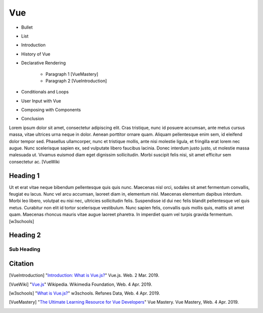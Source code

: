Vue
===


* Bullet
* List


* Introduction
* History of Vue
* Declarative Rendering

    * Paragraph 1 [VueMastery]
    * Paragraph 2 [VueIntroduction]

* Conditionals and Loops
* User Input with Vue
* Composing with Components
* Conclusion

Lorem ipsum dolor sit amet, consectetur adipiscing elit. Cras tristique, nunc
id posuere accumsan, ante metus cursus massa, vitae ultrices urna neque in dolor.
Aenean porttitor ornare quam. Aliquam pellentesque enim sem, id eleifend dolor
tempor sed. Phasellus ullamcorper, nunc et tristique mollis, ante nisi molestie
ligula, et fringilla erat lorem nec augue. Nunc scelerisque sapien ex, sed
vulputate libero faucibus lacinia. Donec interdum justo justo, ut molestie massa
malesuada ut. Vivamus euismod diam eget dignissim sollicitudin. Morbi suscipit
felis nisi, sit amet efficitur sem consectetur ac. [VueWiki

Heading 1
---------

Ut et erat vitae neque bibendum pellentesque quis quis nunc. Maecenas nisl orci,
sodales sit amet fermentum convallis, feugiat eu lacus. Nunc vel arcu accumsan,
laoreet diam in, elementum nisl. Maecenas elementum dapibus interdum. Morbi leo
libero, volutpat eu nisi nec, ultricies sollicitudin felis. Suspendisse id dui
nec felis blandit pellentesque vel quis metus. Curabitur non elit id tortor
scelerisque vestibulum. Nunc sapien felis, convallis quis mollis quis, mattis
sit amet quam. Maecenas rhoncus mauris vitae augue laoreet pharetra. In imperdiet
quam vel turpis gravida fermentum. [w3schools]

Heading 2
---------

Sub Heading
~~~~~~~~~~~

Citation
--------

.. [VueIntroduction] "`Introduction: What is Vue.js? <https://vuejs.org/v2/guide/>`_" Vue.js. Web. 2 Mar. 2019.
.. [VueWiki] "`Vue.js <https://en.wikipedia.org/wiki/Vue.js>`_" Wikipedia. Wikimedia Foundation, Web. 4 Apr. 2019.
.. [w3schools] "`What is Vue.js? <https://www.w3schools.com/whatis/whatis_vue.asp>`_" w3schools. Refsnes Data, Web. 4 Apr. 2019.
.. [VueMastery] "`The Ultimate Learning Resource for Vue Developers <https://www.vuemastery.com/>`_" Vue Mastery.  Vue Mastery, Web. 4 Apr. 2019.
